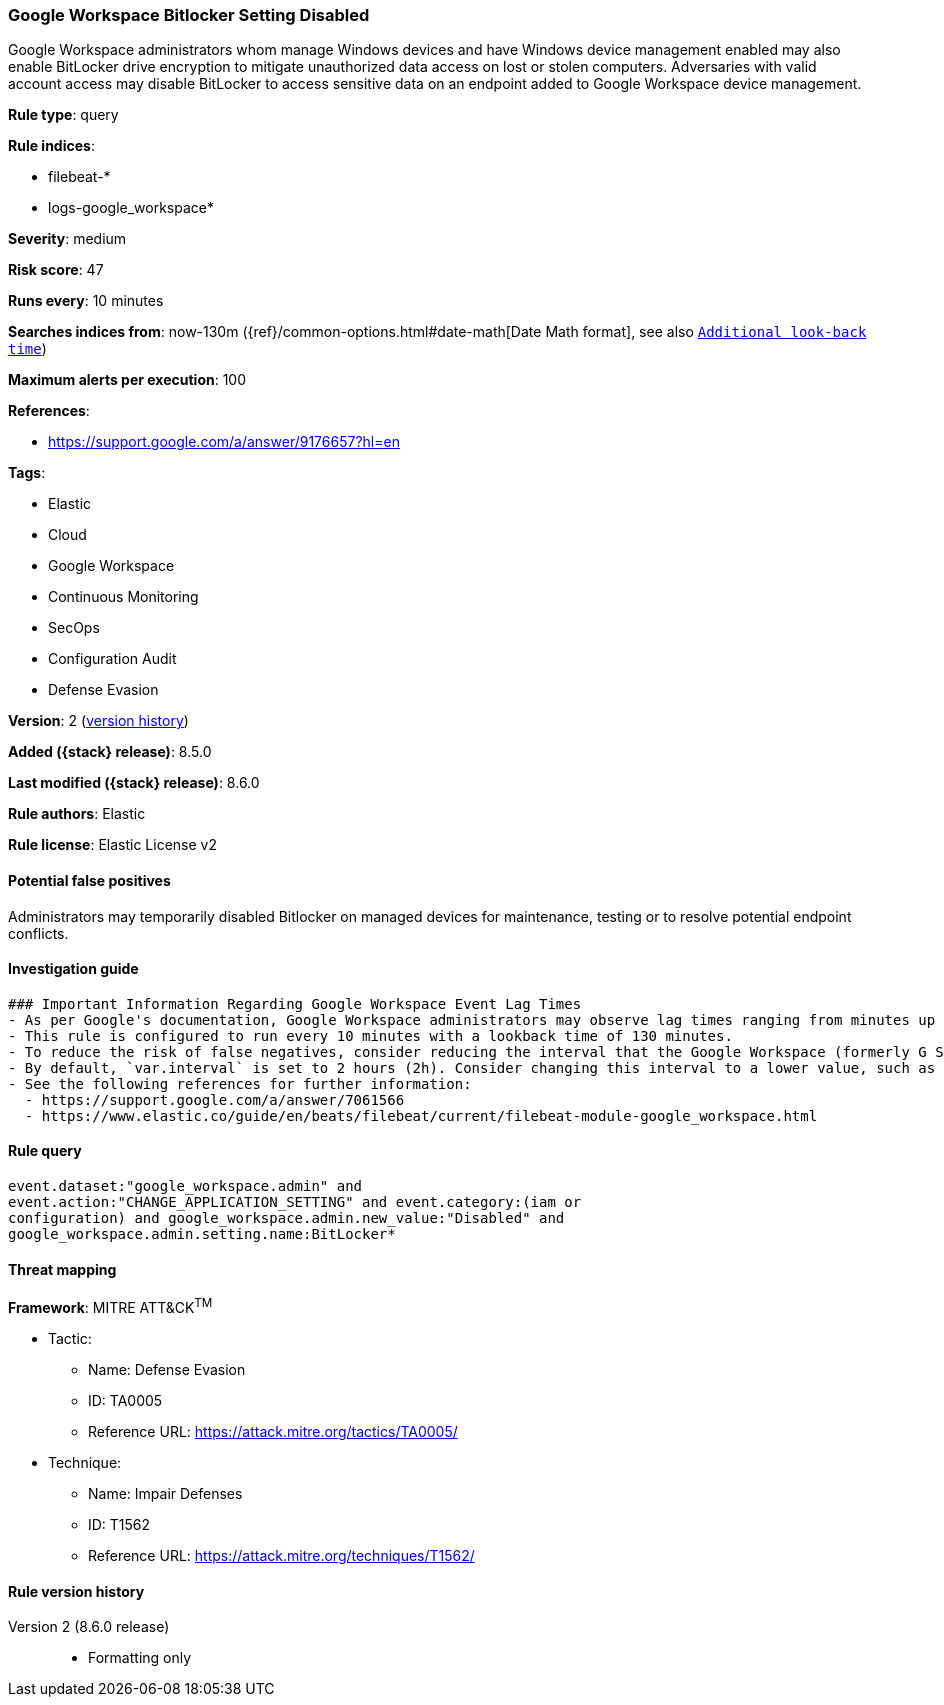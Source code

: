 [[google-workspace-bitlocker-setting-disabled]]
=== Google Workspace Bitlocker Setting Disabled

Google Workspace administrators whom manage Windows devices and have Windows device management enabled may also enable BitLocker drive encryption to mitigate unauthorized data access on lost or stolen computers. Adversaries with valid account access may disable BitLocker to access sensitive data on an endpoint added to Google Workspace device management.

*Rule type*: query

*Rule indices*:

* filebeat-*
* logs-google_workspace*

*Severity*: medium

*Risk score*: 47

*Runs every*: 10 minutes

*Searches indices from*: now-130m ({ref}/common-options.html#date-math[Date Math format], see also <<rule-schedule, `Additional look-back time`>>)

*Maximum alerts per execution*: 100

*References*:

* https://support.google.com/a/answer/9176657?hl=en

*Tags*:

* Elastic
* Cloud
* Google Workspace
* Continuous Monitoring
* SecOps
* Configuration Audit
* Defense Evasion

*Version*: 2 (<<google-workspace-bitlocker-setting-disabled-history, version history>>)

*Added ({stack} release)*: 8.5.0

*Last modified ({stack} release)*: 8.6.0

*Rule authors*: Elastic

*Rule license*: Elastic License v2

==== Potential false positives

Administrators may temporarily disabled Bitlocker on managed devices for maintenance, testing or to resolve potential endpoint conflicts.

==== Investigation guide


[source,markdown]
----------------------------------
### Important Information Regarding Google Workspace Event Lag Times
- As per Google's documentation, Google Workspace administrators may observe lag times ranging from minutes up to 3 days between the time of an event's occurrence and the event being visible in the Google Workspace admin/audit logs.
- This rule is configured to run every 10 minutes with a lookback time of 130 minutes.
- To reduce the risk of false negatives, consider reducing the interval that the Google Workspace (formerly G Suite) Filebeat module polls Google's reporting API for new events.
- By default, `var.interval` is set to 2 hours (2h). Consider changing this interval to a lower value, such as 10 minutes (10m).
- See the following references for further information:
  - https://support.google.com/a/answer/7061566
  - https://www.elastic.co/guide/en/beats/filebeat/current/filebeat-module-google_workspace.html
----------------------------------


==== Rule query


[source,js]
----------------------------------
event.dataset:"google_workspace.admin" and
event.action:"CHANGE_APPLICATION_SETTING" and event.category:(iam or
configuration) and google_workspace.admin.new_value:"Disabled" and
google_workspace.admin.setting.name:BitLocker*
----------------------------------

==== Threat mapping

*Framework*: MITRE ATT&CK^TM^

* Tactic:
** Name: Defense Evasion
** ID: TA0005
** Reference URL: https://attack.mitre.org/tactics/TA0005/
* Technique:
** Name: Impair Defenses
** ID: T1562
** Reference URL: https://attack.mitre.org/techniques/T1562/

[[google-workspace-bitlocker-setting-disabled-history]]
==== Rule version history

Version 2 (8.6.0 release)::
* Formatting only

